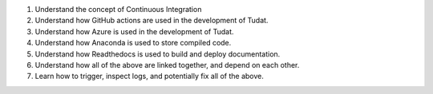 1. Understand the concept of Continuous Integration
2. Understand how GitHub actions are used in the development of Tudat.
3. Understand how Azure is used in the development of Tudat.
4. Understand how Anaconda is used to store compiled code.
5. Understand how Readthedocs is used to build and deploy documentation.
6. Understand how all of the above are linked together, and depend on each other.
7. Learn how to trigger, inspect logs, and potentially fix all of the above.